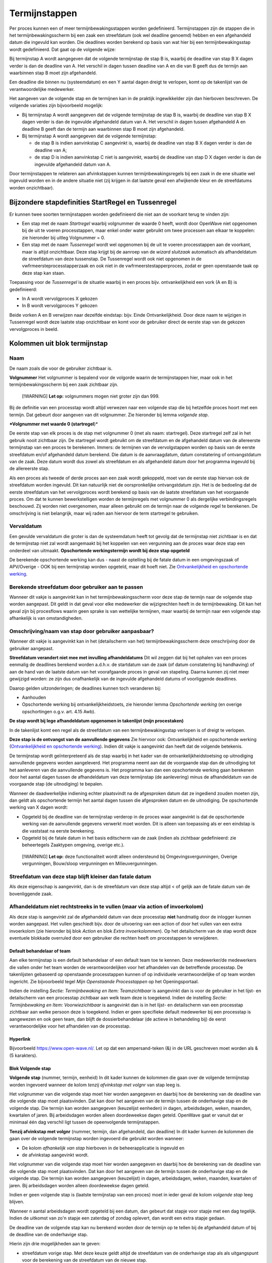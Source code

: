 Termijnstappen
==============

Per proces kunnen een of meer termijnbewakingsstappen worden
gedefinieerd. Termijnstappen zijn de stappen die in het
termijnbewakingsscherm bij een zaak een streefdatum (ook wel deadline
genoemd) hebben en een afgehandeld datum die ingevuld kan worden. Die
deadlines worden berekend op basis van wat hier bij een
termijnbewakingsstap wordt gedefinieerd. Dat gaat op de volgende wijze:

Bij termijnstap A wordt aangegeven dat de volgende termijnstap de stap B
is, waarbij de deadline van stap B X dagen verder is dan de deadline van
A. Het verschil in dagen tussen deadline van A en die van B geeft dus de
termijn aan waarbinnen stap B moet zijn afgehandeld.

Een deadline die binnen nu (systeemdatum) en een Y aantal dagen dreigt
te verlopen, komt op de takenlijst van de verantwoordelijke medewerker.

Het aangeven van de volgende stap en de termijnen kan in de praktijk
ingewikkelder zijn dan hierboven beschreven. De volgende variaties zijn
bijvoorbeeld mogelijk:

-  Bij termijnstap A wordt aangegeven dat de volgende termijnstap de
   stap B is, waarbij de deadline van stap B X dagen verder is dan de
   ingevulde afgehandeld datum van A. Het verschil in dagen tussen
   afgehandeld A en deadline B geeft dan de termijn aan waarbinnen stap
   B moet zijn afgehandeld.
-  Bij termijnstap A wordt aangegeven dat de volgende termijnstap:

   -  de stap B is indien aanvinkstap C aangevinkt is, waarbij de
      deadline van stap B X dagen verder is dan de deadline van A;
   -  de stap D is indien aanvinkstap C niet is aangevinkt, waarbij de
      deadline van stap D X dagen verder is dan de ingevulde afgehandeld
      datum van A.

Door termijnstappen te relateren aan afvinkstappen kunnen
termijnbewakingsregels bij een zaak in de ene situatie wel ingevuld
worden en in de andere situatie niet (zij krijgen in dat laatste geval
een afwijkende kleur en de streefdatums worden onzichtbaar).

Bijzondere stapdefinities StartRegel en Tussenregel
---------------------------------------------------

Er kunnen twee soorten termijnstappen worden gedefinieerd die niet aan
de voorkant terug te vinden zijn:

-  Een stap met de naam *Startregel* waarbij volgnummer de waarde 0
   heeft, wordt door OpenWave niet opgenomen bij de uit te voeren
   processtappen, maar enkel onder water gebruikt om twee processen aan
   elkaar te koppelen: zie hieronder bij uitleg Volgnummer = 0.
-  Een stap met de naam *Tussenregel* wordt wel opgenomen bij de uit te
   voeren processtappen aan de voorkant, maar is altijd onzichtbaar.
   Deze stap krijgt bij de aanroep van de *wizard sluitzaak* automatisch
   als afhandeldatum de streefdatum van deze tussenstap. De Tussenregel
   wordt ook niet opgenomen in de vwfrmeersteprocesstapperzaak en ook
   niet in de vwfrmeerstestapperproces, zodat er geen openstaande taak
   op deze stap kan staan.

Toepassing voor de *Tussenregel* is de situatie waarbij in een proces
bijv. ontvankelijkheid een vork (A en B) is gedefinieerd:

-  In A wordt vervolgproces X gekozen
-  In B wordt vervolgproces Y gekozen

Beide vorken A en B verwijzen naar dezelfde eindstap: bijv. Einde
Ontvankelijkheid. Door deze naam te wijzigen in Tussenregel wordt deze
laatste stap onzichtbaar en komt voor de gebruiker direct de eerste stap
van de gekozen vervolgproces in beeld.

Kolommen uit blok termijnstap
-----------------------------

Naam
^^^^

De naam zoals die voor de gebruiker zichtbaar is.

**Volgnummer** Het volgnummer is bepalend voor de volgorde waarin de
termijnstappen hier, maar ook in het termijnbewakingsscherm bij een zaak
zichtbaar zijn.

   [!WARNING] **Let op:** volgnummers mogen niet groter zijn dan 999.

Bij de definitie van een processtap wordt altijd verwezen naar een
volgende stap die bij hetzelfde proces hoort met een termijn. Dat
gebeurt door aangeven van dit volgnummer. Zie hieronder bij lemma
*volgende stap*.

**\*Volgnummer met waarde 0 (startregel**)\*

De eerste stap van elk proces is de stap met volgnummer 0 (met als naam:
startregel). Deze startregel zelf zal in het gebruik nooit zichtbaar
zijn. De startregel wordt gebruikt om de streefdatum en de afgehandeld
datum van de allereerste termijnstap van een proces te berekenen.
Immers: de termijnen van de vervolgstappen worden op basis van de eerste
streefdatum en/of afgehandeld datum berekend. Die datum is de
aanvraagdatum, datum constatering of ontvangstdatum van de zaak. Deze
datum wordt dus zowel als streefdatum en als afgehandeld datum door het
programma ingevuld bij de allereerste stap.

Als een proces als tweede of derde proces aan een zaak wordt gekoppeld,
moet van de eerste stap hiervan ook de streefdatum worden ingevuld. Dit
kan natuurlijk niet de oorspronkelijke ontvangstdatum zijn. Het is de
bedoeling dat de eerste streefdatum van het vervolgproces wordt berekend
op basis van de laatste streefdatum van het voorgaande proces. Om dat te
kunnen bewerkstelligen worden de termijnregels met volgnummer 0 als
dergelijke verbindingsregels beschouwd. Zij worden niet overgenomen,
maar alleen gebruikt om de termijn naar de volgende regel te berekenen.
De omschrijving is niet belangrijk, maar wij raden aan hiervoor de term
startregel te gebruiken.

Vervaldatum
^^^^^^^^^^^

Een gevulde vervaldatum die groter is dan de systeemdatum heeft tot
gevolg dat de termijnstap niet zichtbaar is en dat de termijnstap niet
zal wordt aangemaakt bij het koppelen van een vergunning aan de proces
waar deze stap een onderdeel van uitmaakt. **Opschortende
werkingstermijn wordt bij deze stap opgeteld**

De berekende opschortende werking kan dus - naast de optelling bij de
fatale datum in een omgevingszaak of APV/Overige - OOK bij een
termijnstap worden opgeteld, maar dit hoeft niet. Zie `Ontvankelijkheid
en opschortende
werking </docs/instellen_inrichten/inrichting_processen/opschortende_werking.md>`__.

Berekende streefdatum door gebruiker aan te passen
^^^^^^^^^^^^^^^^^^^^^^^^^^^^^^^^^^^^^^^^^^^^^^^^^^

Wanneer dit vakje is aangevinkt kan in het termijnbewakingsscherm voor
deze stap de termijn naar de volgende stap worden aangepast. Dit geldt
in dat geval voor elke medewerker die wijzigrechten heeft in de
termijnbewaking. Dit kan het geval zijn bij procesflows waarin geen
sprake is van wettelijke termijnen, maar waarbij de termijn naar een
volgende stap afhankelijk is van omstandigheden.

Omschrijving/naam van stap door gebruiker aanpasbaar?
^^^^^^^^^^^^^^^^^^^^^^^^^^^^^^^^^^^^^^^^^^^^^^^^^^^^^

Wanneer dit vakje is aangevinkt kan in het (detailscherm van het)
termijnbewakingsscherm deze omschrijving door de gebruiker aangepast.

**Streefdatum verandert niet mee met invulling afhandeldatums** Dit wil
zeggen dat bij het ophalen van een proces eenmalig de deadlines berekend
worden a.d.h.v. de startdatum van de zaak (of datum constatering bij
handhaving) of aan de hand van de laatste datum van het voorafgaande
proces in geval van stapeling. Daarna kunnen zij niet meer gewijzigd
worden: ze zijn dus onafhankelijk van de ingevulde afgehandeld datums of
voorliggende deadlines.

Daarop gelden uitzonderingen; de deadlines kunnen toch veranderen bij:

-  Aanhouden
-  Opschortende werking bij ontvankelijkheidstoets, zie hieronder lemma
   *Opschortende werking* (en overige opschortingen o.g.v. art. 4.15
   Awb).

**De stap wordt bij lege afhandeldatum opgenomen in takenlijst (mijn
procestaken)**

In de takenlijst komt een regel als de streefdatum van een
termijnbewakingsstap verlopen is of dreigt te verlopen.

**Deze stap is de ontvangst van de aanvullende gegevens** Zie hiervoor
ook: Ontvankelijkheid en opschortende werking (`Ontvankelijkheid en
opschortende
werking </docs/instellen_inrichten/inrichting_processen/opschortende_werking.md>`__).
Indien dit vakje is aangevinkt dan heeft dat de volgende betekenis.

De termijnstap wordt geïnterpreteerd als de stap waarbij in het kader
van de ontvankelijkheidstoetsing op uitnodiging aanvullende gegevens
worden aangeleverd. Het programma neemt aan dat de voorgaande stap dan
de uitnodiging tot het aanleveren van die aanvullende gegevens is. Het
programma kan dan een opschortende werking gaan berekenen door het
aantal dagen tussen de afhandeldatum van deze termijnstap (de
aanlevering) minus de afhandeldatum van de voorgaande stap (de
uitnodiging) te bepalen.

Wanneer de daadwerkelijke indiening echter plaatsvindt na de afgesproken
datum dat ze ingediend zouden moeten zijn, dan geldt als opschortende
termijn het aantal dagen tussen die afgesproken datum en de uitnodiging.
De opschortende werking van X dagen wordt:

-  Opgeteld bij de deadline van de termijnstap verderop in de proces
   waar aangevinkt is dat de opschortende werking van de aanvullende
   gegevens verwerkt moet worden. Dit is alleen van toepassing als er
   een eindstap is die vaststaat na eerste berekening.
-  Opgeteld bij de fatale datum in het basis editscherm van de zaak
   (indien als zichtbaar gedefinieerd: zie beheertegels Zaaktypen
   omgeving, overige etc.).

..

   [!WARNING] **Let op:** deze functionaliteit wordt alleen ondersteund
   bij Omgevingsvergunningen, Overige vergunningen, Bouw/sloop
   vergunningen en Milieuvergunningen.

Streefdatum van deze stap blijft kleiner dan fatale datum
^^^^^^^^^^^^^^^^^^^^^^^^^^^^^^^^^^^^^^^^^^^^^^^^^^^^^^^^^

Als deze eigenschap is aangevinkt, dan is de streefdatum van deze stap
altijd < of gelijk aan de fatale datum van de bovenliggende zaak.

Afhandeldatum niet rechtstreeks in te vullen (maar via action of invoerkolom)
^^^^^^^^^^^^^^^^^^^^^^^^^^^^^^^^^^^^^^^^^^^^^^^^^^^^^^^^^^^^^^^^^^^^^^^^^^^^^

Als deze stap is aangevinkt zal de afgehandeld datum van deze processtap
**niet** handmatig door de inlogger kunnen worden aangepast. Het vullen
geschiedt bijv. door de uitvoering van een action of door het vullen van
een extra invoerkolom (zie hieronder bij blok *Action* en blok *Extra
invoerkolommen*). Op het detailscherm van de stap wordt deze eventuele
blokkade overruled door een gebruiker die rechten heeft om procestappen
te verwijderen.

Default behandelaar of team
~~~~~~~~~~~~~~~~~~~~~~~~~~~

Aan elke termijnstap is een default behandelaar of een default team toe
te kennen. Deze medewerker/de medewerkers die vallen onder het team
worden de verantwoordelijken voor het afhandelen van de betreffende
processtap. De takenlijsten gebaseerd op openstaande processtappen
kunnen of op individuele verantwoordelijke of op team worden ingericht.
Zie bijvoorbeeld tegel *Mijn Openstaande Processtappen* op het
Openingsportaal.

Indien de instelling *Sectie: Termijnbewaking en Item: Teamzichtbaar* is
aangevinkt dan is voor de gebruiker in het lijst- en detailscherm van
een processtap zichtbaar aan welk team deze is toegekend. Indien de
instelling *Sectie: Termijnbewaking en Item: Voorwiezichtbaar* is
aangevinkt dan is in het lijst- en detailscherm van een processtap
zichtbaar aan welke persoon deze is toegekend. Indien er geen specifieke
default medewerker bij een processtap is aangewezen en ook geen team,
dan blijft de dossierbehandelaar (de actieve in behandeling bij) de
eerst verantwoordelijke voor het afhandelen van de processtap.

Hyperlink
~~~~~~~~~

Bijvoorbeeld https://www.open-wave.nl/. Let op dat een ampersand-teken
(&) in de URL geschreven moet worden als & (5 karakters).

Blok Volgende stap
~~~~~~~~~~~~~~~~~~

**Volgende stap** (nummer, termijn, eenheid) In dit kader kunnen de
kolommen die gaan over de volgende termijnstap worden ingevoerd wanneer
de kolom *tenzij afvinkstap met volgnr* van stap leeg is.

Het volgnummer van die volgende stap moet hier worden aangegeven en
daarbij hoe de berekening van de deadline van die volgende stap moet
plaatsvinden. Dat kan door het aangeven van de termijn tussen de
onderhavige stap en de volgende stap. Die termijn kan worden aangegeven
(keuzelijst eenheden) in dagen, arbeidsdagen, weken, maanden, kwartalen
of jaren. Bij arbeidsdagen worden alleen doordeweekse dagen geteld.
OpenWave gaat er vanuit dat er minimaal één dag verschil ligt tussen de
opeenvolgende termijnstappen.

**Tenzij afvinkstap met volgnr** (nummer, termijn, dan afgehandeld, dan
deadline) In dit kader kunnen de kolommen die gaan over de volgende
termijnstap worden ingevoerd die gebruikt worden wanneer:

-  De kolom *afhankelijk van stap* hierboven in de beheerapplicatie is
   ingevuld en
-  de afvinkstap aangevinkt wordt.

Het volgnummer van die volgende stap moet hier worden aangegeven en
daarbij hoe de berekening van de deadline van die volgende stap moet
plaatsvinden. Dat kan door het aangeven van de termijn tussen de
onderhavige stap en de volgende stap. Die termijn kan worden aangegeven
(keuzelijst) in dagen, arbeidsdagen, weken, maanden, kwartalen of jaren.
Bij arbeidsdagen worden alleen doordeweekse dagen geteld.

Indien er geen volgende stap is (laatste termijnstap van een proces)
moet in ieder geval de kolom *volgende stap* leeg blijven.

Wanneer n aantal arbeidsdagen wordt opgeteld bij een datum, dan gebeurt
dat stapje voor stapje met een dag tegelijk. Indien de uitkomst van zo'n
stapje een zaterdag of zondag oplevert, dan wordt een extra stapje
gedaan.

De deadline van de volgende stap kan nu berekend worden door de termijn
op te tellen bij de afgehandeld datum of bij de deadline van de
onderhavige stap.

Hierin zijn drie mogelijkheden aan te geven:

-  streefdatum vorige stap. Met deze keuze geldt altijd de streefdatum
   van de onderhavige stap als als uitgangspunt voor de berekening van
   de streefdatum van de nieuwe stap.
-  afhandeldatum vorige stap. Indien deze keuze is aangevinkt wordt
   altijd de afgehandelddatum van de onderhavige stap genomen als
   uitgangspunt voor de berekening van de streefdatum van de nieuwe
   stap. Ook als deze afgehandeld-datum groter is dan de streefdatum.
-  minimum afgehandeld/streefdatum. Dit betekent dat de termijn om de
   streefdatum van de volgende stap te berekenen wordt opgeteld bij het
   minimum van de afgehandeld-datum en streefdatum van de onderhavige
   stap. Dus indien de afgehandeld-datum groter is dan de streefdatum
   geldt de streefdatum als uitgangspunt.

In alle gevallen geldt dat als de afgehandeld datum nog leeg is dat dan
de streefdatum als uitgangsdatum wordt genomen.

Blok Action
~~~~~~~~~~~

Aan een processtap kan een action worden toegevoegd. Dat heeft tot
gevolg dat er op het detailscherm van de betreffende processtap bij het
afhandelen van de zaak een blok action zichtbaar wordt met het hier te
definiëren label en een knop om de action uit te voeren. Tevens wordt er
een uitvoerbare knop zichtbaar op het lijstscherm van de processtappen
om de actie uit te voeren.

Bij een aantal actions is het mogelijk deze zo te parameteriseren dat
met het uitvoeren van de action ook de afgehandeld datum van de
betreffende stap wordt gevuld. De knop die de action triggert is alleen
enabled bij een lege afgehandeld datum. Een aantal voorbeelden
geredeneerd vanuit een proces bij een omgevingszaak: Let goed op de
komma's en puntkomma's. Luistert nauw. Zie verdere documentatie over
actions: `Actions </docs/instellen_inrichten/actions.md>`__.

Automatisch creëren van document op basis van specifiek sjabloon zonder vullen afgehandeld datum van stap
~~~~~~~~~~~~~~~~~~~~~~~~~~~~~~~~~~~~~~~~~~~~~~~~~~~~~~~~~~~~~~~~~~~~~~~~~~~~~~~~~~~~~~~~~~~~~~~~~~~~~~~~~

De wizard *maakDocument* wordt geopend met de restrictie dat de
gebruiker geen keuze uit de sjablonen heeft. Het sjabloon wordt in de
actionaanroep al meegegeven.
``startWizard(maakDocument,1234,tbdocumenten;;tbomgvergunning;%keyparent%,W)``

-  *maakDocument* is de naam van de wizard die aangeroepen worden voor
   het creëren van een document
-  *1234* moet hierbij in de action-definitie vervangen worden met een
   echte dnkey van het bedoelde sjabloon (uit tbdocumenten)
-  *tbdocumenten* is de bestandnaam van de sjablonen waar 1234 een dnkey
   van is
-  *tbomgvergunning* wil zeggen dat het creëren van het sjabloon wordt
   geinitialiseerd vanuit tbomgvergunningen (kan ook uit tbhandhavingen,
   tbinfoaanvragen, tbovvergunningen, tbhorecavergunningen,
   tbmilvergunningen, tbinspecties, tbinspbezoeken en tbmilinrichtingen)
-  *%keyparent%* wordt on the fly automatisch vervangen met de dnkey van
   de kaart uit de initiërende tabel
-  *W* staat voor de module waarvandaan de wizard wordt aangeroepen (W
   (tbomgvergunning), O (tbovvergunningen), I (tbinfoaanvragen), C
   (tbhorecavergunningen) of E (tbmilvergunningen of H (tbhandhavingen
   of V (inrichtingen)).

Automatisch creëren van document op basis van specifiek sjabloon MET vullen afgehandeld datum van stap
^^^^^^^^^^^^^^^^^^^^^^^^^^^^^^^^^^^^^^^^^^^^^^^^^^^^^^^^^^^^^^^^^^^^^^^^^^^^^^^^^^^^^^^^^^^^^^^^^^^^^^

``startWizard(maakDocument,1234,tbdocumenten;;tbomgvergunning;%keyparent%,W;%keypointer%)``

-  %keypointer% wordt on the fly automatisch vervangen met de dnkey van
   de stap (termijnbewstappen) teneinde op de juiste plek de
   afhandeldatum te kunnen vullen.

Automatisch creëren van document op basis van specifiek sjabloon op grond van query MET vullen afgehandeld datum van stap
^^^^^^^^^^^^^^^^^^^^^^^^^^^^^^^^^^^^^^^^^^^^^^^^^^^^^^^^^^^^^^^^^^^^^^^^^^^^^^^^^^^^^^^^^^^^^^^^^^^^^^^^^^^^^^^^^^^^^^^^^

``startWizard(maakDocument,%query(docsjabloonperzaaktype,%keyparent%)%,tbdocumenten;;tbomgvergunning;%keyparent%,W;%keypointer%)``

-  %keypointer% wordt on the fly automatisch vervangen met de dnkey van
   de stap (termijnbewstappen) teneinde op de juiste plek de
   afhandeldatum te kunnen vullen.
-  De query met de naam docsjabloonperzaaktype is een voorbeeld en
   bestaat niet. Belangrijk is dat de uitkomst van de query één dnkey
   van een documentsjabloon teruggeeft.

Automatisch starten van maakDocument-wizard op basis van specifieke documentsoort zonder vullen afgehandeld datum van stap
^^^^^^^^^^^^^^^^^^^^^^^^^^^^^^^^^^^^^^^^^^^^^^^^^^^^^^^^^^^^^^^^^^^^^^^^^^^^^^^^^^^^^^^^^^^^^^^^^^^^^^^^^^^^^^^^^^^^^^^^^^

De wizard wordt geopend met de restrictie dat de gebruiker alleen uit de
sjablonen van een bepaalde groep (tbdocumentsoorten) kan kiezen.
``startWizard(maakDocument,1234,tbdocumentsoorten;;tbomgvergunning;%keyparent%,W)``

-  *maakDocument* is de naam van de wizard die aangeroepen worden voor
   het creëren van een document
-  *1234* moet hierbij in de action-definitie vervangen worden met een
   echte dnkey van de bedoelde groep (uit tbdocumentsoorten). De
   gebruiker kan vervolgens alleen een sjabloon uit deze groep kiezen
-  *tbdocumentsoorten* is de bestandnaam van de documentgroepen waar
   1234 een dnkey van is
-  *tbomgvergunning* wil zeggen dat het creëren van het te kiezen
   document wordt geinitialiseerd vanuit tbomgvergunningen (kan ook uit
   tbhandhavingen, tbinfoaanvragen, tbovvergunningen,
   tbhorecavergunningen, tbmilvergunningen, tbinspecties, tbinspbezoeken
   en tbmilinrichtingen)
-  *%keyparent%* wordt on the fly automatisch vervangen met de dnkey van
   de kaart uit de initiërende tabel
-  *W* staat voor de module waarvandaan de wizard wordt aangeroepen (W
   (tbomgvergunning), O (tbovvergunningen), I (tbinfoaanvragen), C
   (tbhorecavergunningen) of E (tbmilvergunningen of H (tbhandhavingen
   of V (inrichtingen)).

Automatisch starten van maakdocument-wizard op basis van specifieke documentsoort MET vullen afgehandeld datum van stap
^^^^^^^^^^^^^^^^^^^^^^^^^^^^^^^^^^^^^^^^^^^^^^^^^^^^^^^^^^^^^^^^^^^^^^^^^^^^^^^^^^^^^^^^^^^^^^^^^^^^^^^^^^^^^^^^^^^^^^^

``startWizard(maakDocument,1234,tbdocumentsoorten;;tbomgvergunning;%keyparent%,W;%keypointer%)``

-  %keypointer% wordt on the fly automatisch vervangen met de dnkey van
   de stap (termijnbewstappen) teneinde op de juiste plek de
   afhandeldatum te kunnen vullen.

Automatisch starten van de volledige maakDocument-wizard ZONDER vullen afgehandeld datum van stap
^^^^^^^^^^^^^^^^^^^^^^^^^^^^^^^^^^^^^^^^^^^^^^^^^^^^^^^^^^^^^^^^^^^^^^^^^^^^^^^^^^^^^^^^^^^^^^^^^

De wizard wordt geopend zonder restrictie, waarbij de gebruiker eerst
een keuze dient te maken uit de groepen (tbdocumentsoorten) en
vervolgens uit de daarbij behorende sjablonen.
*startWizard(maakDocument,%keyparent%,tbomgvergunning,W)*

-  *maakDocument* is de naam van de wizard die aangeroepen worden voor
   het creëren van een document
-  *%keyparent%* wordt on the fly automatisch vervangen met de dnkey van
   de kaart uit de initiërende tabel (in dit voorbeeld de dnkey uit
   tbomgvergunning)
-  *tbomgvergunning* wil zeggen dat het creëren van het te kiezen
   document wordt geinitialiseerd vanuit tbomgvergunningen (kan ook uit
   tbhandhavingen, tbinfoaanvragen, tbovvergunningen,
   tbhorecavergunningen, tbmilvergunningen, tbinspecties, tbinspbezoeken
   en tbmilinrichtingen)
-  *W* staat voor de module waarvandaan de wizard wordt aangeroepen (W
   (tbomgvergunning), O (tbovvergunningen), I (tbinfoaanvragen), C
   (tbhorecavergunningen) of E (tbmilvergunningen of H (tbhandhavingen
   of V (inrichtingen)).

Automatisch starten van de volledige maakDocument-wizard MET vullen afgehandeld datum van stap
^^^^^^^^^^^^^^^^^^^^^^^^^^^^^^^^^^^^^^^^^^^^^^^^^^^^^^^^^^^^^^^^^^^^^^^^^^^^^^^^^^^^^^^^^^^^^^

``startWizard(maakDocument,%keyparent%,tbomgvergunning,W;%keypointer%)``

-  %keypointer% wordt on the fly automatisch vervangen met de dnkey van
   de stap (termijnbewstappen) teneinde op de juiste plek de
   afhandeldatum te kunnen vullen.

Automatisch kiezen vervolgproces zonder vullen van afgehandeld datum van stap
^^^^^^^^^^^^^^^^^^^^^^^^^^^^^^^^^^^^^^^^^^^^^^^^^^^^^^^^^^^^^^^^^^^^^^^^^^^^^

``startWizard(maaknieuwproces,%keyparent%,W)``

-  maaNieuwProces is de naam van de wizard die aangeroepen wordt voor
   het invoegen van nieuwe processtappen
-  *%keyparent%* wordt on the fly automatisch vervangen met de dnkey van
   de kaart uit de hoofdzaak van de module (dus de dnkey van de zaak
   waar je op staat)
-  *W* staat voor de module waarvandaan de wizard wordt aangeroepen (W
   (tbomgvergunning), O (tbovvergunningen), I (tbinfoaanvragen), C
   (tbhorecavergunningen) of E (tbmilvergunningen of H
   (tbhandhavingen)).

Automatisch kiezen vervolgproces met vullen van afgehandeld datum van stap
^^^^^^^^^^^^^^^^^^^^^^^^^^^^^^^^^^^^^^^^^^^^^^^^^^^^^^^^^^^^^^^^^^^^^^^^^^

``startWizard(maaknieuwproces,%keyparent%,W,%keypointer%)``

-  *%keypointer%* wordt on the fly automatisch vervangen met de dnkey
   van de stap (termijnbewstappen) teneinde op de juiste plek de
   afhandeldatum te kunnen vullen.

**Automatisch invoegen vastgesteld vervolgproces met vullen van
afgehandeld datum van stap**

``startWizard(maaknieuwproces,%keyparent%,W;2345,%keypointer%)``.De
*2345* moet hierbij in de action-definitie vervangen worden met een
echte dnkey van een proces (tbprocedures) waarvan de stappen moeten
worden ingevoegd.

**Automatisch \*\* kiezen** vervolgzaak op dezelfde locatie **zonder**
vullen van afgehandeld datum van stap*\*

``startwizard(maaknieuwezaak,,W,%keyparent%)``

-  *maakNieuweZaak* is de naam van de aan te roepen wizard die een
   nieuwe zaak aanmaakt
-  *W* staat voor de module waarvandaan de wizard wordt aangeroepen (W
   (tbomgvergunning), O (tbovvergunningen), I (tbinfoaanvragen), C
   (tbhorecavergunningen) of E (tbmilvergunningen of H (tbhandhavingen))
-  *%keyparent%* wordt on the fly automatisch vervangen met de dnkey van
   de kaart uit de hoofdzaak van de module (dus de dnkey van de zaak
   waar je op staat, want van daaruit ga je gegevens als locatie en
   contactpersonen kopiëren).

**Automatisch kiezen vervolgzaak op dezelfde locatie met vullen van
afgehandeld datum van stap**

*startwizard(maaknieuwezaak,,W;%keypointer%,%keyparent%)*

-  *%keypointer%* wordt on the fly automatisch vervangen met de dnkey
   van de stap (termijnbewstappen) teneinde op de juiste plek de
   afhandeldatum te kunnen vullen.

**Automatisch aanmaken vastgestelde vervolgzaak op dezelfde locatie met
vullen van afgehandeld datum van stap**

``startwizard(maaknieuwezaak,,W;%keypointer%,%keyparent%;H3456)``

-  De *H* geeft aan in welke module de nieuwe zaak gemaakt moet worden.
   Op de plaats van de H kunnen ook de moduleletters W
   (tbomgvergunning), O (tbovvergunningen), I (tbinfoaanvragen), C
   (tbhorecavergunningen) of E (tbmilvergunningen) worden gebruikt.
-  *3456* (direct achter deze moduleletter) staat voor een dnkey die
   verwijst naar een zaaktype bij de moduleletter. Dus indien
   moduleletter =

   -  W dan een dnkey uit tbsoortomgverg
   -  O dan een dvcode uit tbsoortovverg
   -  C dan een dnkey uit tbsoorthorverg
   -  E dan een dnkey uit tbsoortmilverg
   -  I dan een dnkey uit tbsoortinfoaanvraag.

**Automatisch sluiten van bovenliggende zaak op afhandel/besluitdatum
zonder\ vullen van afgehandeld datum van stap**

``startwizard(sluitZaak,%keyparent%,W,ddbesluitdatum)``

-  *sluitZaak* is de naam van de wizard die een zaak van een resultaat
   en afhandeldatum voorziet
-  *%keyparent%* wordt on the fly automatisch vervangen met de dnkey van
   de kaart uit de hoofdzaak van de module (dus de dnkey van de zaak
   waar je op staat)
-  *W* geeft aan in welke module de zaak wordt gesloten. Op de plaats
   van de W kunnen ook de moduleletters W (tbomgvergunning), O
   (tbovvergunningen), I (tbinfoaanvragen), C (tbhorecavergunningen), H
   (tbhandhavingen) of E (tbmilvergunningen) worden gebruikt
   \*\ *ddbesluitdatum* is de kolomnaam van het einddatum-veld in de
   module. Wanneer module =\* W of O of C of E dan moet hier staan
   ddbesluitdatum
-  H dan moet hier staan ddeinddatum
-  I dan moet hier staan ddafgehandeld.

**Automatisch sluiten van bovenliggende zaak op afhandel/besluitdatum
met vullen van afgehandeld datum van stap**

``startwizard(sluitZaak,%keyparent%,W;%keypointer%,ddbesluitdatum)``

-  *%keypointer%* wordt on the fly automatisch vervangen met de dnkey
   van de stap (termijnbewstappen) teneinde op de juiste plek de
   afhandeldatum te kunnen vullen
-  *%keyparent%* wordt on the fly automatisch vervangen met de dnkey van
   de kaart uit de hoofdzaak van de module (dus de dnkey van de zaak
   waar je op staat).
-  *W* geeft aan in welke module de zaak wordt ingetrokken. Op de plaats
   van de W (tbomgvergunning) kunnen ook de moduleletters H
   (tbhandhavngen), O (tbovvergunningen), I (tbinfoaanvragen), C
   (tbhorecavergunningen) of E (tbmilvergunningen) worden gebruikt.

**Automatisch vullen van intrekkingsdatum van bovenliggende zaak zonder
vullen van afgehandeld datum van stap**

``startwizard(sluitZaak,%keyparent%,W,ddingetrokken)``

-  *sluitZaak* is de naam van de wizard die een zaak van een
   intrekkingsdatum voorziet
-  *%keyparent%* wordt on the fly automatisch vervangen met de dnkey van
   de kaart uit de hoofdzaak van de module (dus de dnkey van de zaak
   waar je op staat)
-  *W* geeft aan in welke module de zaak wordt ingetrokken. Op de plaats
   van de W (tbomgvergunning) kunnen ook de moduleletters H
   (tbhandhavngen), O (tbovvergunningen), I (tbinfoaanvragen), C
   (tbhorecavergunningen) of E (tbmilvergunningen) worden gebruikt \*
   *ddingetrokken* is de kolomnaam van het intrekkingsdatum-veld in alle
   modules.

**Automatisch vullen van intrekkingsdatum van bovenliggende zaak met
vullen van afgehandeld datum van stap**

``startwizard(sluitZaak,%keyparent%,W;%keypointer%,ddingetrokken)``

-  *%keyparent%* wordt on the fly automatisch vervangen met de dnkey van
   de kaart uit de hoofdzaak van de module (dus de dnkey van de zaak
   waar je op staat)
-  *%keypointer%* wordt on the fly automatisch vervangen met de dnkey
   van de stap (termijnbewstappen) teneinde op de juiste plek de
   afhandeldatum te kunnen vullen
-  *W* geeft aan in welke module de zaak wordt ingetrokken. Op de plaats
   van de W (tbomgvergunning) kunnen ook de moduleletters H
   (tbhandhavngen), O (tbovvergunningen), I (tbinfoaanvragen), C
   (tbhorecavergunningen) of E (tbmilvergunningen) worden gebruikt.

**Automatisch aanroep wizard insertOpschorten met vullen van afgehandeld
datum van stap**

``startwizard(insertOpschorten,%keyparent%,W,%keypointer%)``

-  *%keyparent%* wordt on the fly automatisch vervangen met de dnkey van
   de kaart uit de hoofdzaak van de module (dus de dnkey van de zaak
   waar je op staat)
-  *%keypointer%* wordt on the fly automatisch vervangen met de dnkey
   van de stap (termijnbewstappen) teneinde op de juiste plek de
   afhandeldatum te kunnen vullen
-  *W* geeft aan in welke module de zaak wordt opgeschort. Op de plaats
   van de W (tbomgvergunning) kunnen ook de moduleletters H
   (tbhandhavingen), O (tbovvergunningen), I (tbinfoaanvragen), C
   (tbhorecavergunningen) of E (tbmilvergunningen) worden gebruikt.

**Automatisch aanroep wizard insertAdvies met restrictie uit de
adviesinstanties beginnend met een 2 en met vullen van afgehandeld datum
van stap**

``startWizard(insertAdvies,%keyparent%,W,2;%keypointer%)``

-  *%keyparent%* wordt on the fly automatisch vervangen met de dnkey van
   de kaart uit de hoofdzaak van de module (dus de dnkey van de zaak
   waar je op staat)
-  *%keypointer%* wordt on the fly automatisch vervangen met de dnkey
   van de stap (termijnbewstappen) teneinde op de juiste plek de
   afhandeldatum te kunnen vullen
-  *W* geeft aan in welke module het advies wordt aangemaakt. Op de
   plaats van de W (tbomgvergunning) kunnen ook de moduleletters H
   (tbhandhavingen), O (tbovvergunningen), I (tbinfoaanvragen), C
   (tbhorecavergunningen) of E (tbmilvergunningen) worden gebruikt
-  *2* geeft hier aan de de gebruiker kan kiezen uit de adviesinstanties
   (voor de betreffende module) waarvan de dvcode begint met een 2.

**Automatisch aanroep wizard insertAdvies zonder extra restrictie
adviesinstanties**\ met*\* vullen van afgehandeld datum van stap*\*

``startWizard(insertAdvies,%keyparent%,W,;%keypointer%)``

-  *%keyparent%* wordt on the fly automatisch vervangen m
-  et de dnkey van de kaart uit de hoofdzaak van de module (dus de dnkey
   van de zaak waar je op staat)
-  *%keypointer%* wordt on the fly automatisch vervangen met de dnkey
   van de stap (termijnbewstappen) teneinde op de juiste plek de
   afhandeldatum te kunnen vullen
-  *W* geeft aan in welke module het advies wordt aangemaakt. Op de
   plaats van de W (tbomgvergunning) kunnen ook de moduleletters H
   (tbhandhavingen), O (tbovvergunningen), I (tbinfoaanvragen), C
   (tbhorecavergunningen) of E (tbmilvergunningen) worden gebruikt.

**Automatisch aanroep wizard insertAdvies met restrictie
adviesinstanties beginnend met Welz zonder vullen van afgehandeld datum
van stap**

``startWizard(insertAdvies,%keyparent%,W,Welz)``

-  *%keyparent%* wordt on the fly automatisch vervangen met de dnkey van
   de kaart uit de hoofdzaak van de module (dus de dnkey van de zaak
   waar je op staat)
-  *W* geeft aan in welke module het advies wordt aangemaakt. Op de
   plaats van de W (tbomgvergunning) kunnen ook de moduleletters H
   (tbhandhavingen), O (tbovvergunningen), I (tbinfoaanvragen), C
   (tbhorecavergunningen) of E (tbmilvergunningen) worden gebruikt
-  *Welz* geeft hier aan de de gebruiker kan kiezen uit de
   adviesinstanties (voor de betreffende module) waarvan de dvcode
   begint met een Welz.

**Automatisch aanroep wizard insertAdvies zonder extra restrictie
adviesinstanties en zonder vullen van afgehandeld datum van stap**

``startWizard(insertAdvies,%keyparent%,W)``

-  *%keyparent%* wordt on the fly automatisch vervangen met de dnkey van
   de kaart uit de hoofdzaak van de module (dus de dnkey van de zaak
   waar je op staat)
-  *W* geeft aan in welke module het advies wordt aangemaakt. Op de
   plaats van de W (tbomgvergunning) kunnen ook de moduleletters H
   (tbhandhavingen), O (tbovvergunningen), I (tbinfoaanvragen), C
   (tbhorecavergunningen) of E (tbmilvergunningen) worden gebruikt.

**Automatisch aanroep wizard actualiseerStatusinZaakSystem met vullen
van afgehandeld datum van stap**

``startWizard(actualiseerStatusinZaaksysteem,%keyparent%,W;tbomgvergunning;ddbesluitdatum;%keypointer%,StatusAfgesloten)``

-  Door deze wizard aan te roepen wordt het
   *actualiseerStatusinZaakSystem* bericht verstuurd naar het DMS. In
   plaats van *StatusAfgesloten* kan tevens *StatusIngetrokken* of
   *StatusGeblokkeerd* verstuurd worden
-  Bij het aanroepen van deze wizard wordt de eerder ingevulde
   *ddbesluitdatum*, *ddingetrokken* of *ddblokkering* meegestuurd
-  *%keyparent%* wordt on the fly automatisch vervangen met de dnkey van
   de kaart uit de hoofdzaak van de module (dus de dnkey van de zaak
   waar je op staat)
-  *%keypointer%* wordt on the fly automatisch vervangen met de dnkey
   van de stap (termijnbewstappen) teneinde op de juiste plek de
   afhandeldatum te kunnen vullen.

**Automatisch aanroep wizard StuurDSOOntvangstbevestiging zonder vullen
van afgehandeld datum van stap**

``startWizard(StuurDSOOntvangstbevestiging,%keyparent%,tbomgvergunning)``

-  Door deze wizard aan te roepen wordt de mail *DSO
   ontvangstbevestiging initieel* verstuurd naar de gemachtigde en/of
   aanvrager. Deze actie is alleen te gebruiken bij DSO zaken
   (tbomgvergunning.dlisdso is T). Na uitvoeren van de actie zal in het
   detailscherm van de omgevingszaak bij het blok *DSO* de verstuurdatum
   gevuld zijn. Voor gehele informatie over werking van DSO
   ontvangstbevestiging sturen zie `DSO
   ontvangstbevestiging </docs/probleemoplossing/programmablokken/dso_ontvangstbevestiging.md>`__
-  *%keyparent%* wordt on the fly automatisch vervangen met de dnkey van
   de kaart uit de hoofdzaak van de module (dus de dnkey van de zaak
   waar je op staat)

**Automatisch aanroep wizard StuurDSOOntvangstbevestiging met vullen van
afgehandeld datum van stap**

``startWizard(StuurDSOOntvangstbevestiging,%keyparent%,tbomgvergunning,%keypointer%)``

-  Door deze wizard aan te roepen wordt de mail *DSO
   ontvangstbevestiging initieel* verstuurd naar de gemachtigde en/of
   aanvrager. Deze actie is alleen te gebruiken bij DSO zaken
   (tbomgvergunning.dlisdso is T). Na uitvoeren van de actie zal in het
   detailscherm van de omgevingszaak bij het blok *DSO* de verstuurdatum
   gevuld zijn. Voor gehele informatie over werking van DSO
   ontvangstbevestiging sturen zie `DSO
   ontvangstbevestiging </docs/probleemoplossing/programmablokken/dso_ontvangstbevestiging.md>`__
-  *%keyparent%* wordt on the fly automatisch vervangen met de dnkey van
   de kaart uit de hoofdzaak van de module (dus de dnkey van de zaak
   waar je op staat)
-  *%keypointer%* wordt on the fly automatisch vervangen met de dnkey
   van de stap (termijnbewstappen) teneinde op de juiste plek de
   afhandeldatum te kunnen vullen.

Hoe werkt action aan de voorkant in tbtermijnbewstappen?
~~~~~~~~~~~~~~~~~~~~~~~~~~~~~~~~~~~~~~~~~~~~~~~~~~~~~~~~

Aan de voorkant op het detailscherm van een termijnbewaking- c.q.
processtap is de action bij de wizardknop in blok *Action* standaard als
volgt gedefinieerd in het detailscherm (in de
mddc_geefprocesdetail.xml):

``%query(termijnstappen_mddc_getdvaction,%keypointer%)%``. Dit is een
systeemquery die door OpenWave wordt beheerd. OpenWave evalueert deze
query. Deze query vervangt de action die bij de aanmaak van de
termijnstappen overgenomen is vanuit tbprocitems (in de kolom dvaction)
bij de betreffende termijnstap waarbij de variabelen %keypointer% en
%keyparent% worden vervangen met hun echte waardes.

**Voor evaluatie bijvoorbeeld:**
``startWizard(maakDocument,6578,tbdocumenten;;tbomgvergunning;%keyparent%,W)``

Na evaluatie:
``startWizard(maakDocument,6578,tbdocumenten;;tbomgvergunning;85842,W)``

en vervolgens wordt de wizard gestart waarbij in dit voorbeeld een brief
op grond van documentsjabloon met dnkey 6578 wordt gemaakt. Wanneer in
de action na evaluatie nog een query aanwezig, dan wordt deze recursief
alsnog geëvalueerd. Bijvoorbeeld na eerste evaluatie:
startWizard(maakDocument,%query(docsjabloonperzaaktype,%keyparent%)%,tbdocumenten;;tbomgvergunning;%keyparent%,W)

Dan na tweede evaluatie:
startWizard(maakDocument,8890,tbdocumenten;;tbomgvergunning;85842,W)

Blok extra Invoerkolommen
~~~~~~~~~~~~~~~~~~~~~~~~~

Aan een processtap kunnen één of meer kolommen worden toegevoegd waar de
gebruiker bij het afhandelen van de stap waardes aan kan toekennen. Er
zijn 5 soorten extra kolommen:

-  **Datum**. Indien aangevinkt dan verschijnt op het detailscherm van
   de termijnbewakingsstap een datum-editbox onder het hier ingevulde
   label. De kolomnaam in tbtermijnbewstappen waar de ingevulde waarde
   wordt opgeslagen is ddinvoerdatum
-  **Integer**. Indien aangevinkt dan verschijnt op het detailscherm van
   de termijnbewakingsstap een integer-editbox (geheel getal) onder het
   hier ingevulde label. De kolomnaam in tbtermijnbewstappen is
   dninvoerint
-  **Float**. Indien aangevinkt dan verschijnt op het detailscherm van
   de termijnbewakingsstap een float-editbox (decimale invoer) onder het
   hier ingevulde label. De kolomnaam in tbtermijnbewstappen is
   dfinvoerfloat
-  **String**. Indien aangevinkt dan verschijnt op het detailscherm van
   de termijnbewakingsstap een string-editbox (200 karakters) onder het
   hier ingevulde label. De kolomnaam in tbtermijnbewstappen is
   dvinvoerstring
-  **Dropdown**. Indien aangevinkt dan verschijnt op het detailscherm
   van de termijnbewakingsstap een dropdownbox(100 karakters) onder het
   hier ingevulde label. De kolomnaam in tbtermijnbewstappen is
   dvinvoerdropd. Bij de dropdown kan het SQL-statement worden
   gedefinieerd op grond waarvan de keuzelijst wordt gemaakt. De
   resultset moet bestaan uit twee kolommen van type string genaamd id
   en omschrijving.

Bij deze 5 mogelijkheden kan ook de kolom *Autom. vullen afhandeldatum*
worden aangevinkt. In dat geval zal de afgehandelddatum van de stap
worden gevuld met de systeemdatum bij met het wijzigen van een waarde.
Bij de dropdownkolom kan ook een defaultwaarde worden opgegeven. Bij het
creëren van het proces aan de voorkant komt deze waarde in de kolom
dvinvoerdropd te staan. Met een keuze uit het dropdownmenu wordt deze
waarde weer overschreven.

**Voorbeelden dropdown**

.. code:: sql

   select 'kwik' id, 'kwik' omschrijving Union select 'kwek' id, 'kwek' omschrijving Union select 'kwak' id, 'kwak' omschrijving order by id

De gebruiker kan dan een keuze maken uit kwik, kwek of kwak.

.. code:: sql

   select distinct a.dnkeyaardbesluit id,  coalesce(a.dvomschrijving,' ') omschrijving from vwaardbeslsoortzaak a where a.dnkeysoortomgverg in (select dnkey from tbsoortomgverg where dvsoortproc in ('U','R'))

De gebruiker kan kiezen uit de omschrijvingen van de coderingstabel
tbcodeaardbesluit is zoverre deze gekoppeld zijn aan een
omgevingzaaktype zaaktype (regulier/uitgebreid). De bijbehorende
tbcodeaardbesluit.dnkey van de omschrijving is de dropdownwaarde.

   [!WARNING] **Let op:** Het is raadzaam wanneer de keuze gekoppeld is
   aan het automatisch vullen van de afhandeldatum of aan een
   kolomkopkoppeling de gebruiker duidelijk te maken dat de keuze nog
   gemaakt moet worden, juist wanneer ook een default is ingebracht,
   want de trigger voor de afhandeldatum en kolomkoppeling zit in het
   wijzigen van deze kolom dvinvoerdropd. De defaultwaarde bij kwik,
   kwek en kwak kan bijvoorbeeld opgegeven worden als 'Kwik (bevestig
   deze keuze in dropdown)'.

De gekozen dropdownwaarde wordt uiteindelijk opgeslagen in de
betreffende rij van tbtermijnbewstappen in de kolom dvinvoerdropd en is
in het detailscherm van de processtap aan de voorkant zichtbaar. In
bovenstaand voorbeeld kiest de gebruiker uit een lijst aardbesluit
omschrijvingen maar wordt de bijbehorende dnkey dus in de kolom
tbtermijnbewstappen.dvinvoerdropd geplaatst. Indien dit tot verwarring
leidt kunnen de kolommen id en omschrijving van de dropdownquery
identiek worden gemaakt: bijvoorbeeld:

.. code:: sql

   select distinct a.dnkeyaardbesluit ||':'|| coalesce(a.dvomschrijving,' ') id,  a.dnkeyaardbesluit ||':'|| coalesce(a.dvomschrijving,'') omschrijving from vwaardbeslsoortzaak a where a.dnkeysoortomgverg in (select dnkey from tbsoortomgverg where dvsoortproc in ('U','R'))

Blok Canvas
~~~~~~~~~~~

Zie `Grafische
weergave </docs/instellen_inrichten/inrichting_processen/grafische_weergave.md>`__.

Blok kolom-koppeling
~~~~~~~~~~~~~~~~~~~~

In drie kolommen kan hier bewerkstelligd worden dat bij het vullen van
de afhandeldatum van een stap, een ander veld in de bovenliggende zaak
(dus van tbomgvergunning, tbhandhavingen, tbapvoverige etc.) automatisch
wordt gevuld. De *tabelnaam van hoofdzaak* (DvTabelnaam) ligt eigenlijk
al vast omdat het proces waarde termijnstap aanhangt al aan een module
is gekoppeld. In de kolom *Veldnaam uit hoofdzaaktabel* (dvkolomnaam)
kan een kolomnaam worden aangewezen uit de hoofdzaak met uitzondering
van de kolomnamen dnkeycompoverrule, dnkeyproducten en
dnkeyproductklanten.

In de combobox-kolom *Veldnaam vullen met* (dvomschrijvingvv) kan
(indien de box nog leeg is) gekozen worden uit:

-  ddafgehandeld. In dat geval wordt de gekozen kolom uit de hoofdzaak
   gevuld met dezelfde waarde als de afgehandeld datum van de stap..
   Data type moet natuurlijk wel overeenkomen!!
-  ddinvoerdatum. In dat geval wordt de gekozen kolom uit de hoofdzaak
   gevuld met dezelfde waarde als de ingevoerde waarde in de extra kolom
   *InvoerDatum* bij die stap
-  dvinvoerstring. In dat geval wordt de gekozen kolom uit de hoofdzaak
   gevuld met dezelfde waarde als de ingevoerde waarde in de extra kolom
   *InvoerString* bij die stap
-  dvinvoerdropd. In dat geval wordt de gekozen kolom uit de hoofdzaak
   gevuld met dezelfde waarde als de gekozen waarde in de extra kolom
   *InvoerDropd* bij die stap
-  dninvoerint. In dat geval wordt de gekozen kolom uit de hoofdzaak
   gevuld met dezelfde waarde als de ingevoerde waarde in de extra kolom
   *InvoerInt* bij die stap
-  dfinvoerfloat. In dat geval wordt de gekozen kolom uit de hoofdzaak
   gevuld met dezelfde waarde als de ingevoerde waarde in de extra kolom
   *InvoerFloat* bij die stap.

De gekozen waarde kan met SQL-functies omkleed worden om recht te doen
aan lengte en type van de kolomnaam van de hoofdzaak. Bijvoorbeeld:
*substr(dvinvoerdropd,1,1)::char(1)* hetgeen betekent dat OpenWave de
eerste positie van de waarde van de kolom dvinvoerdropd overzet naar
type char(1) voordat de waarde wordt overgezet in de gekozen
tabelnaam/veldnaam van de hoofdzaak.

Het voorbeeld hierboven bij de dropdownkolom, waarbij een dnkey uit
tbcodeaardbesluit wordt gekozen, kan doorgezet worden naar de kolom
dnkeyaardbesluit (veldnaam van hoofdzaaktabel) van de tbomgvergunning
(tabelnaam van hoofdzaak) met de expressie (veldnaam vullen met):
*dvinvoerdropd::integer*

Bij het tweede voorbeeld met de identieke dropdownkolommen id en
omschrijving zou de expressie worden:
*substr(dvinvoerdropd,1,position(':' IN dvinvoerdropd)-1)::integer*

Een waarde van char(1) kan echter bij uitzondering wel geplaats worden
in een kolom van type varchar.

De kolom-koppeling wordt alleen uitgevoerd indien de afhandeldatum van
de stap in aanvang nog leeg is. De kolom-koppeling wordt dus NIET
uitgevoerd bij een wijziging op een stap met een gevulde afhandeldatum.

Blok Toelichting
~~~~~~~~~~~~~~~~

De tekst van deze kolom wordt bij het aanmaken van de termijnbewaking
aan de voorkant overgenomen in de kolom
tbtermijnbewstappen.dvprocitemtoelichting. Deze kan zichtbaar gemaakt
worden (waarbij om technische redenen de komma's zijn weggehaald) in de
lijst van processtappen bij een zaak. Daartoe moet de instelling
*Sectie: Termijnbewaking en Item: ToelichtingZichtbaar* aangevinkt
worden. In de lijst met processtappen bij een zaak is dan op elke regel
een kolom zichtbaar van type schermknop met een vraagtekentje. Het
indrukken van deze schermknop laat deze toelichting uit de
processtapdefinitie zien - indien gevonden – in een wizardscherm.
